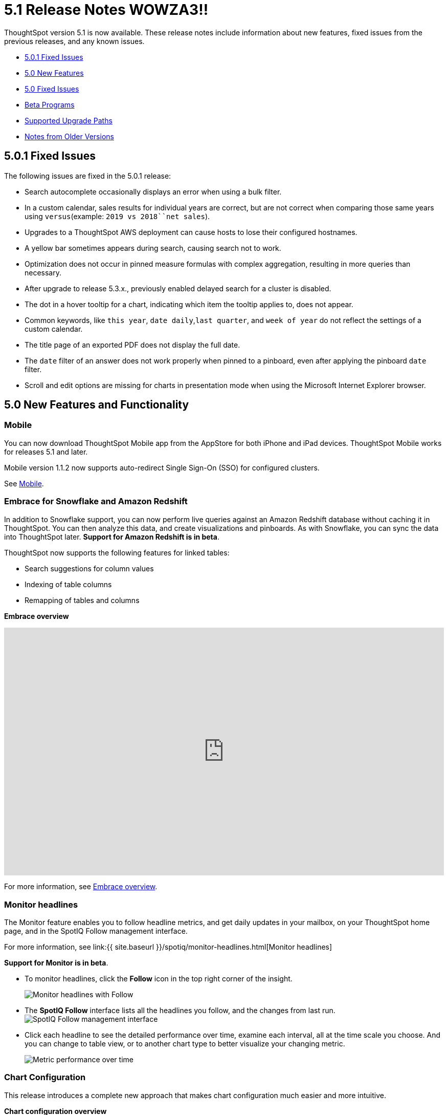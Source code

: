 = 5.1 Release Notes WOWZA3!!

ThoughtSpot version 5.1 is now available.
These release notes include information about new features, fixed issues from the previous releases, and any known issues.

* <<5-0-1-fixed,5.0.1 Fixed Issues>>
* <<5-new,5.0 New Features>>
* <<5-fixed,5.0 Fixed Issues>>
* <<beta-program,Beta Programs>>
* <<upgrade-paths,Supported Upgrade Paths>>
* <<notes-for-older-versions,Notes from Older Versions>>

[#5-0-1-fixed]
== 5.0.1 Fixed Issues

The following issues are fixed in the 5.0.1 release:

* Search autocomplete occasionally displays an error when using a bulk filter.
* In a custom calendar, sales results for individual years are correct, but are not correct when comparing those same years using `versus`(example: `2019 vs 2018``net sales`).
* Upgrades to a ThoughtSpot AWS deployment can cause hosts to lose their configured hostnames.
* A yellow bar sometimes appears during search, causing search not to work.
* Optimization does not occur in pinned measure formulas with complex aggregation, resulting in more queries than necessary.
* After upgrade to release 5.3.x., previously enabled delayed search for a cluster is disabled.
* The dot in a hover tooltip for a chart, indicating which item the tooltip applies to, does not appear.
* Common keywords, like `this year`, `date daily`,`last quarter`, and `week of year` do not reflect the settings of a custom calendar.
* The title page of an exported PDF does not display the full date.
* The `date` filter of an answer does not work properly when pinned to a pinboard, even after applying the pinboard `date` filter.
* Scroll and edit options are missing for charts in presentation mode when using the Microsoft Internet Explorer browser.

[#5-new]
== 5.0 New Features and Functionality

=== Mobile

You can now download ThoughtSpot Mobile app from the AppStore for both iPhone and iPad devices.
ThoughtSpot Mobile works for releases 5.1 and later.

Mobile version 1.1.2 now supports auto-redirect Single Sign-On (SSO) for configured clusters.

See xref:/admin/mobile/use-mobile.adoc[Mobile].

=== Embrace for Snowflake and Amazon Redshift

In addition to Snowflake support, you can now perform live queries against an Amazon Redshift database without caching it in ThoughtSpot.
You can then analyze this data, and create visualizations and pinboards.
As with Snowflake, you can sync the data into ThoughtSpot later.
*Support for Amazon Redshift is in beta*.

ThoughtSpot now supports the following features for linked tables:

* Search suggestions for column values
* Indexing of table columns
* Remapping of tables and columns

*Embrace overview*

+++
<div class="wistia_responsive_padding" style="padding:56.25% 0 0 0;position:relative;"><div class="wistia_responsive_wrapper" style="height:100%;left:0;position:absolute;top:0;width:100%;"><iframe src="https://fast.wistia.net/embed/iframe/1n7ei0tqr4?videoFoam=true" title="Embrace in 6.0 Video" allowtransparency="true" frameborder="0" scrolling="no" class="wistia_embed" name="wistia_embed" allowfullscreen mozallowfullscreen webkitallowfullscreen oallowfullscreen msallowfullscreen width="100%" height="100%"></iframe></div></div>
<script src="https://fast.wistia.net/assets/external/E-v1.js" async></script>
+++

For more information, see xref:/data-integrate/embrace/embrace-intro.adoc[Embrace overview].

=== Monitor headlines

The Monitor feature enables you to follow headline metrics, and get daily updates in your mailbox, on your ThoughtSpot home page, and in the SpotIQ Follow management interface.

For more information, see link:{{ site.baseurl }}/spotiq/monitor-headlines.html[Monitor headlines]

*Support for Monitor is in beta*.

* To monitor headlines, click the *Follow* icon in the top right corner of the insight.
+
image::/images/follow.png[Monitor headlines with Follow]

* The *SpotIQ Follow* interface lists all the headlines you follow, and the changes from last run.
image:spotiq-monitor.png[SpotIQ Follow management interface]
* Click each headline to see the detailed performance over time, examine each interval, all at the time scale you choose.
And you can change to table view, or to another chart type to better visualize your changing metric.
+
image::spotiq-monitor-detail.png[Metric performance over time]

=== Chart Configuration

This release introduces a complete new approach that makes chart configuration much easier and more intuitive.

*Chart configuration overview*
+++
<script src="https://fast.wistia.com/embed/medias/y633w03qzm.jsonp" async></script><script src="https://fast.wistia.com/assets/external/E-v1.js" async></script><div class="wistia_responsive_padding" style="padding:56.25% 0 0 0;position:relative;"><div class="wistia_responsive_wrapper" style="height:100%;left:0;position:absolute;top:0;width:100%;"><span class="wistia_embed wistia_async_y633w03qzm popover=true popoverAnimateThumbnail=true videoFoam=true" style="display:inline-block;height:100%;position:relative;width:100%">&nbsp;</span></div></div>
+++
* *Add drag-and-drop chips* automatically when adding new elements in search bar.
These appear on the chart as "Not visualized", and you can move them into the axis area to visualize.
* *Improve number formatting* for data labels on the chart marks (bars, bubbles, lines), and on the axes.
Can use numbers, percentages, currencies, and specified units, "as is" (auto mode), or change to millions, trillions, and billions (K, M, B).
Can easily specify the number of decimal places.
* *Independent control of each measure* in a chart helps you reduce noise by applying labels only where you need it.
* *Simple time bucketing* lets you change granularity of time series.
* *Intuitive color configuration* enables you to quickly change color on the element or in the legend.
* *Column renaming* for pivot tables and regular chart tables, wrapping and clipping of header text.

=== Scriptable Worksheets

You can now *Export* Worksheets by downloading them to a `*.yaml` file, make changes, and then *Update* the Worksheet from the changed file either to the same cluster, or to a new cluster.

Scriptable Worksheets support metadata migration from development to production environments, enables changes that are not possible within the user interface, and lets you perform bulk changes to the metadata (renaming, duplication).

See link:{{ site.baseurl }}/admin/worksheets/worksheet-export.html[Migrate or restore Worksheets], and link:{{ site.baseurl }}/admin/worksheets/yaml-worksheet.html[Worksheet YAML specification].

=== Welcome new users

Administrators can configure a welcoming experience for new users.
In addition to assigning a user to the most relevant groups and Pinboards, they can customize a Welcome email to introduce them to ThoughtSpot and help them get started.

*Configure new user welcome experience and emails*

=== Getting started

To quickly onboard new users and teach them how to effectively use ThoughtSpot, we added in-product guidance and video content.

*Getting started with ThoughtSpot*

=== Sharing

We improved the experience of sharing Answers and Pinboards through better email notifications, with embedded links.

*Sharing Pinboards and Answers*
+++
<script src="https://fast.wistia.com/embed/medias/7heqb1ujsx.jsonp" async></script><script src="https://fast.wistia.com/assets/external/E-v1.js" async></script><div class="wistia_responsive_padding" style="padding:56.25% 0 0 0;position:relative;"><div class="wistia_responsive_wrapper" style="height:100%;left:0;position:absolute;top:0;width:100%;"><span class="wistia_embed wistia_async_7heqb1ujsx popover=true popoverAnimateThumbnail=true videoFoam=true" style="display:inline-block;height:100%;position:relative;width:100%">&nbsp;</span></div></div>
+++
=== Access request and grant

To enhance the ease of sharing, we simplified and reinforced the workflow for access request and grant of privileges to Pinboards, Answers, and Data sources.

*Requesting and granting access to Pinboards and Answers*

=== Google Cloud Platform GCS persistent storage

You can now reduce the cost of a GCP deployment by using GCS for storage of major services like the ThoughtSpot database and search engine.
For more information, see link:{{ site.baseurl }}/appliance/gcp/configuration-options.html[GCP configuration options].

=== Streamlined GCP data loading from a GCS bucket

You can now load data from a Google Cloud Storage (GCS) bucket into your ThoughtSpot GCP instance.
By assigning the _Compute Engine default service account_ and the _Set access for each API_ scope to your instance, you can set read-only access to your GCS bucket.
This way, you don't have to enter GCS credentials when loading data.
For more information, see link:{{ site.baseurl }}/admin/loading/use-data-importer.html#loading-data-from-a-gcp-gcs-bucket[Loading data from a GCP GCS bucket]

=== Answer Explorer

This release introduces Answer Explorer, which provides you with AI-guided exploration of Pinboards, at a single click.

*Answer Explorer overview*

Answer Explorer includes the following features:

* *Filters* search field accepts any value, including a column name.
After you enter your value, press *Enter*, or click *Add*.
* *Comparisons* lets you easily perform a "versus" analysis.
* *Breakdowns* make it easy to add a new attribute or replace an existing one, and let you change buckets for time series: monthly, weekly, daily, or quarterly.
* *Metrics* "Also include" feature enables you to add other available metrics, and changing a column replaces a metric.
* *Navigation*: Column names appear separately from search values.
Undo steps back to the last change.
Copy and edit retains all changes.
Seamlessly switch from Answer Explorer to search.

=== Homepage Insights for everyone

This release of ThoughtSpot leverages existing insights that are generated by the SpotIQ power users, and shares them with everyone on their Homepage, regardless of that person's access to SpotIQ Analyze function.

These insights are diverse, and cover a wider range of data sources and types.

=== Ask an Expert

We improved the Expert feature by adding more email notifications, enriching email content, and directly linking from emails to requests.

* When a user creates a request, both that user and designated experts get an email notification.
The *Open request* link in the expert's leads directly to ThoughtSpot, to review and manage the request.
* When an expert resolves the request, both the expert and the user receive an email notification.
The user can then follow the supplied link to navigate directly to the resolved answer.

////
### New group functions
- [median function]({{ site.baseurl }}/reference/formula-reference.html#median)
- [nth_percentile function]({{ site.baseurl }}/reference/formula-reference.html#nth_percentile)
////

=== GeoMaps

ThoughtSpot now supports link:{{ site.baseurl }}/reference/geomap-reference.html[GeoMap] visualizations for these new locales:

* *Austria:* State, District, and Postal
* *Italy:* Region, Province/Territories, and Postal Code
* *Poland:* Province/Territories, County, Postal Code

[#5-fixed]
== 5.0 Fixed Issues

The following issues are fixed in the 6.0 release:

* The `tscli cluster download-release` command sometimes did not work correctly.
* The date dimension attribute was removed from the query for all date aggregations, except for DETAILED.

[#beta-program]
== Beta Programs

If you are interested in seeing some of our newest features, we want to add you to our testing group.
ThoughtSpot is looking for people with all levels of experience: end-users, analysts, administrators, configurators, and so on.
We like to have a diversity of experience and perspective, and want to hear from you.
Because we strive for excellence, we will partner with you to adjust the final details of our offerings based on your feedback.
These features are currently in Beta.
Please contact us if you are interested in participating:

* link:mailto:BetaProgram@thoughtspot.com?subject=Montor%20Beta%20Program%20Request[Monitor Beta Program] for monitoring selected metrics over time.
* link:mailto:BetaProgram@thoughtspot.com?subject=Embrace%20Beta%20Program%20Request[Embrace Beta Program for Redshift] to query the new supported external database, Amazon Redshift.

[#upgrade-paths]
== Supported Upgrade Paths

If you are running one of the following versions, you can upgrade to the 6.0.1 release directly:

* 4.5.x to 5.0.1
* 5.0.x to 5.0.1

(This includes any hotfixes or customer patches on these branches.)

If you are running a different version, you must do a multiple pass upgrade.
First, upgrade to version 5.0.x, and then to the 5.0.1 release.

{% include note.html content="To successfully upgrade your ThoughtSpot cluster, all user profiles must include a valid email address.
Without valid email addresses, the upgrade is blocked." %}

[#notes-for-older-versions]
== Notes for earlier releases

* link:/5.3/pdf/ThoughtSpot_Release_Notes_5.3.pdf[5.3 Release Notes]
* link:/5.2/pdf/ThoughtSpot_Release_Notes_5.2.pdf[5.2 Release Notes]
* link:/5.1/pdf/ThoughtSpot_Release_Notes_5.1.pdf[5.1 Release Notes]
* link:/5.0/pdf/ThoughtSpot_Release_Notes_5.0.pdf[5.0 Release Notes]
* link:/4.5/pdf/ThoughtSpot_Release_Notes_4.5.pdf[4.5 Release Notes]
* link:/4.4/pdf/ThoughtSpot_Release_Notes_4.4.pdf[4.4 Release Notes]

